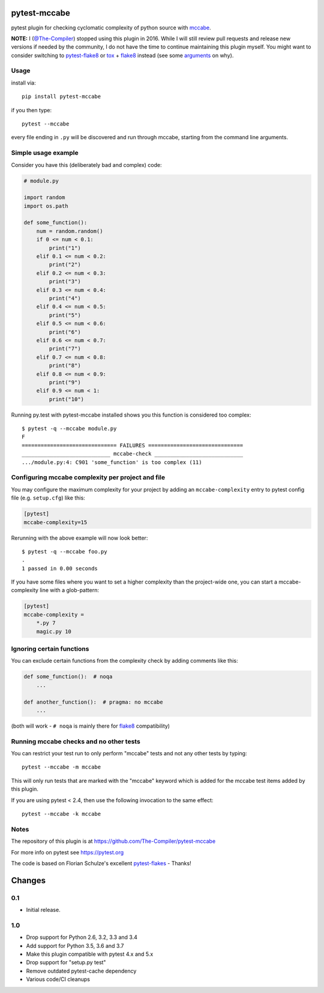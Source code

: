 pytest-mccabe
=============

.. image:: https://travis-ci.org/The-Compiler/pytest-mccabe.svg?branch=master
    :target: https://travis-ci.org/The-Compiler/pytest-mccabe

pytest plugin for checking cyclomatic complexity of python source with
`mccabe`_.

**NOTE:** I (`@The-Compiler`_) stopped using this plugin in 2016. While I will still review pull requests and release new versions if needed by the community, I do not have the time to continue maintaining this plugin myself. You might want to consider switching to `pytest-flake8`_ or `tox`_ + `flake8`_ instead (see some `arguments`_ on why).

.. _mccabe: https://pypi.python.org/pypi/mccabe/
.. _@The-Compiler: https://github.com/The-Compiler
.. _pytest-flake8: https://github.com/tholo/pytest-flake8
.. _tox: https://tox.readthedocs.io/
.. _arguments: https://github.com/The-Compiler/pytest-mccabe/issues/7#issuecomment-654698075

Usage
-----

install via::

    pip install pytest-mccabe

if you then type::

    pytest --mccabe

every file ending in ``.py`` will be discovered and run through mccabe,
starting from the command line arguments.

Simple usage example
--------------------

Consider you have this (deliberately bad and complex) code:

.. code-block:: python

    # module.py

    import random
    import os.path

    def some_function():
        num = random.random()
        if 0 <= num < 0.1:
            print("1")
        elif 0.1 <= num < 0.2:
            print("2")
        elif 0.2 <= num < 0.3:
            print("3")
        elif 0.3 <= num < 0.4:
            print("4")
        elif 0.4 <= num < 0.5:
            print("5")
        elif 0.5 <= num < 0.6:
            print("6")
        elif 0.6 <= num < 0.7:
            print("7")
        elif 0.7 <= num < 0.8:
            print("8")
        elif 0.8 <= num < 0.9:
            print("9")
        elif 0.9 <= num < 1:
            print("10")

Running py.test with pytest-mccabe installed shows you this function is
considered too complex::

   $ pytest -q --mccabe module.py
   F
   ============================== FAILURES ==============================
   ____________________________ mccabe-check ____________________________
   .../module.py:4: C901 'some_function' is too complex (11)


Configuring mccabe complexity per project and file
--------------------------------------------------

You may configure the maximum complexity for your project
by adding an ``mccabe-complexity`` entry to pytest config file (e.g.
``setup.cfg``) like this:

.. code-block:: ini

    [pytest]
    mccabe-complexity=15

Rerunning with the above example will now look better::

    $ pytest -q --mccabe foo.py
    .
    1 passed in 0.00 seconds

If you have some files where you want to set a higher complexity than the
project-wide one, you can start a mccabe-complexity line with a glob-pattern:

.. code-block:: ini

    [pytest]
    mccabe-complexity =
        *.py 7
        magic.py 10

Ignoring certain functions
--------------------------

You can exclude certain functions from the complexity check by adding comments
like this:

.. code-block:: python

    def some_function():  # noqa
        ...

    def another_function():  # pragma: no mccabe
        ...

(both will work - ``# noqa`` is mainly there for `flake8`_ compatibility)

.. _flake8: https://pypi.python.org/pypi/flake8


Running mccabe checks and no other tests
----------------------------------------

You can restrict your test run to only perform "mccabe" tests
and not any other tests by typing::

    pytest --mccabe -m mccabe

This will only run tests that are marked with the "mccabe" keyword
which is added for the mccabe test items added by this plugin.

If you are using pytest < 2.4, then use the following invocation
to the same effect::

    pytest --mccabe -k mccabe


Notes
-----

The repository of this plugin is at https://github.com/The-Compiler/pytest-mccabe

For more info on pytest see https://pytest.org

The code is based on Florian Schulze's excellent `pytest-flakes`_ - Thanks!

.. _pytest-flakes: https://pypi.python.org/pypi/pytest-flakes

Changes
=======

0.1
---

- Initial release.

1.0
---

- Drop support for Python 2.6, 3.2, 3.3 and 3.4
- Add support for Python 3.5, 3.6 and 3.7
- Make this plugin compatible with pytest 4.x and 5.x
- Drop support for "setup.py test"
- Remove outdated pytest-cache dependency
- Various code/CI cleanups
